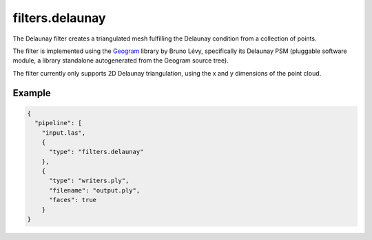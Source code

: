 .. _filters.delaunay:

filters.delaunay
================

The Delaunay filter creates a triangulated mesh fulfilling the Delaunay
condition from a collection of points.

The filter is implemented using the `Geogram`_ library by Bruno Lévy,
specifically its Delaunay PSM (pluggable software module, a library standalone
autogenerated from the Geogram source tree).

The filter currently only supports 2D Delaunay triangulation, using the x and y
dimensions of the point cloud.

.. _Geogram: http://alice.loria.fr/software/geogram/doc/html/index.html

.. embed::

Example
-------

.. code-block:: json

    {
      "pipeline": [
        "input.las",
        {
          "type": "filters.delaunay"
        },
        {
          "type": "writers.ply",
          "filename": "output.ply",
          "faces": true
        }
    }
